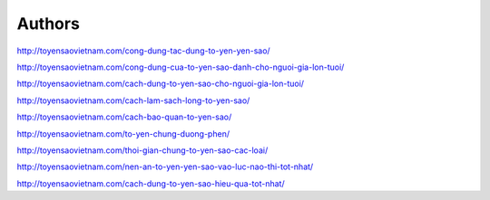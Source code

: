 Authors
-------

http://toyensaovietnam.com/cong-dung-tac-dung-to-yen-yen-sao/

http://toyensaovietnam.com/cong-dung-cua-to-yen-sao-danh-cho-nguoi-gia-lon-tuoi/

http://toyensaovietnam.com/cach-dung-to-yen-sao-cho-nguoi-gia-lon-tuoi/

http://toyensaovietnam.com/cach-lam-sach-long-to-yen-sao/

http://toyensaovietnam.com/cach-bao-quan-to-yen-sao/

http://toyensaovietnam.com/to-yen-chung-duong-phen/

http://toyensaovietnam.com/thoi-gian-chung-to-yen-sao-cac-loai/

http://toyensaovietnam.com/nen-an-to-yen-yen-sao-vao-luc-nao-thi-tot-nhat/

http://toyensaovietnam.com/cach-dung-to-yen-sao-hieu-qua-tot-nhat/
